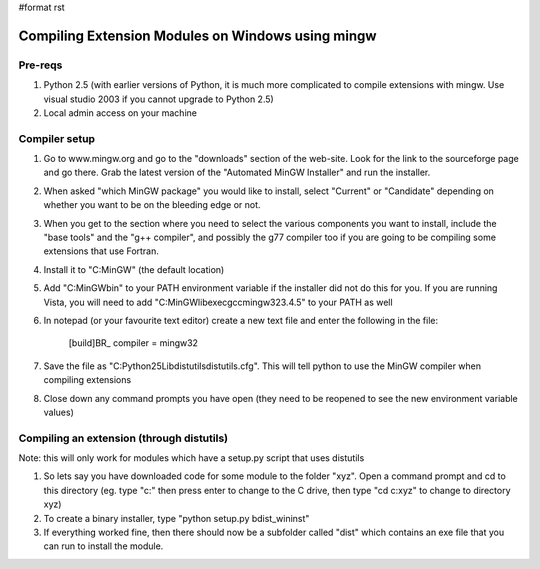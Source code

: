 #format rst

Compiling Extension Modules on Windows using mingw
==================================================

Pre-reqs
--------

1. Python 2.5 (with earlier versions of Python, it is much more complicated to compile extensions with mingw. Use visual studio 2003 if you cannot upgrade to Python 2.5)

#. Local admin access on your machine

Compiler setup
--------------

1. Go to www.mingw.org and go to the "downloads" section of the web-site. Look for the link to the sourceforge page and go there. Grab the latest version of the "Automated MinGW Installer" and run the installer.

#. When asked "which MinGW package" you would like to install, select "Current" or "Candidate" depending on whether you want to be on the bleeding edge or not.

#. When you get to the section where you need to select the various components you want to install, include the "base tools" and the "g++ compiler", and possibly the g77 compiler too if you are going to be compiling some extensions that use Fortran.

#. Install it to "C:\MinGW" (the default location)

#. Add "C:\MinGW\bin" to your PATH environment variable if the installer did not do this for you. If you are running Vista, you will need to add "C:\MinGW\libexec\gcc\mingw32\3.4.5" to your PATH as well

#. In notepad (or your favourite text editor) create a new text file and enter the following in the file:

     [build]BR_ compiler = mingw32

#. Save the file as "C:\Python25\Lib\distutils\distutils.cfg". This will tell python to use the MinGW compiler when compiling extensions

#. Close down any command prompts you have open (they need to be reopened to see the new environment variable values)

Compiling an extension (through distutils)
------------------------------------------

Note: this will only work for modules which have a setup.py script that uses distutils

1. So lets say you have downloaded code for some module to the folder "xyz". Open a command prompt and cd to this directory (eg. type "c:" then press enter to change to the C drive, then type "cd c:\xyz" to change to directory xyz)

#. To create a binary installer, type "python setup.py bdist_wininst"

#. If everything worked fine, then there should now be a subfolder called "dist" which contains an exe file that you can run to install the module.

